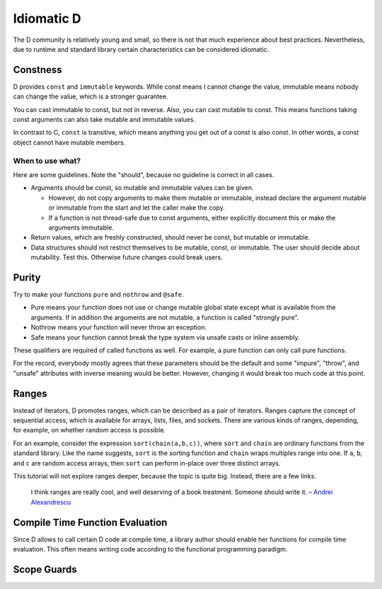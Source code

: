 Idiomatic D
===========

The D community is relatively young and small,
so there is not that much experience about best practices.
Nevertheless, due to runtime and standard library
certain characteristics can be considered idiomatic.

Constness
---------

D provides ``const`` and ``immutable`` keywords.
While const means I cannot change the value,
immutable means nobody can change the value,
which is a stronger guarantee.

You can cast immutable to const, but not in reverse.
Also, you can cast mutable to const.
This means functions taking const arguments
can also take mutable and immutable values.

In contrast to C, ``const`` is transitive,
which means anything you get out of a const is also const.
In other words,
a const object cannot have mutable members.

When to use what?
~~~~~~~~~~~~~~~~~

Here are some guidelines.
Note the "should",
because no guideline is correct in all cases.

* Arguments should be const, so mutable and immutable values can be given.

  * However, do not copy arguments to make them mutable or immutable,
    instead declare the argument mutable or immutable from the start
    and let the caller make the copy.
  * If a function is not thread-safe due to const arguments,
    either explicitly document this or make the arguments immutable.

* Return values, which are freshly constructed, should never be const, but mutable or immutable.
* Data structures should not restrict themselves to be mutable, const, or immutable.
  The user should decide about mutability.
  Test this.
  Otherwise future changes could break users.

.. seealso::

   `Const FAQ <http://dlang.org/const-faq.html>`_,
   `Const and Immutable <http://dlang.org/const3.html>`_,
   `Copy and Move Semantics in D, talk by Ali Çehreli <http://dconf.org/2013/talks/cehreli.html>`_,
   `Discussion on these guidelines <http://forum.dlang.org/post/sdefkajobwcfikkelxbr@forum.dlang.org>`_

Purity
------

Try to make your functions ``pure`` and ``nothrow`` and ``@safe``.

* Pure means your function does not use or change mutable global state
  except what is available from the arguments.
  If in addition the arguments are not mutable, a function is called "strongly pure".
* Nothrow means your function will never throw an exception.
* Safe means your function cannot break the type system via unsafe casts or inline assembly.

These qualifiers are required of called functions as well.
For example, a pure function can only call pure functions.

For the record,
everybody mostly agrees that these parameters should be the default
and some "impure", "throw", and "unsafe" attributes with inverse meaning would be better.
However, changing it would break too much code at this point.

Ranges
------

Instead of iterators,
D promotes ranges,
which can be described as a pair of iterators.
Ranges capture the concept of sequential access,
which is available for arrays, lists, files, and sockets.
There are various kinds of ranges,
depending, for example, on whether random access is possible.

For an example,
consider the expression ``sort(chain(a,b,c))``,
where ``sort`` and ``chain`` are ordinary functions from the standard library.
Like the name suggests,
``sort`` is the sorting function
and ``chain`` wraps multiples range into one.
If ``a``, ``b``, and ``c`` are random access arrays,
then ``sort`` can perform in-place over three distinct arrays.

This tutorial will not explore ranges deeper,
because the topic is quite big.
Instead, there are a few links.

   I think ranges are really cool, and well deserving of a book treatment. Someone should write it.
   – `Andrei Alexandrescu <http://www.reddit.com/r/IAmA/comments/1nl9at/i_am_a_member_of_facebooks_hhvm_team_a_c_and_d/ccjly9n>`_


.. seealso::
  `std.range <http://dlang.org/phobos/std_range.html>`_,
  `On Iteration <http://www.informit.com/articles/printerfriendly.aspx?p=1407357&rll=1>`_,
  `Component Programming with Ranges <http://wiki.dlang.org/Component_programming_with_ranges>`_,
  `Ranges by Ali Çehreli <http://ddili.org/ders/d.en/ranges.html>`_

Compile Time Function Evaluation
--------------------------------

Since D allows to call certain D code at compile time,
a library author should enable her functions for compile time evaluation.
This often means writing code according to the functional programming paradigm.

Scope Guards
------------
